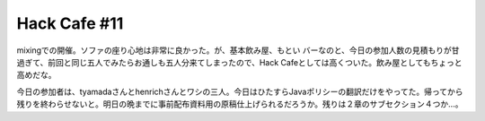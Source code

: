 Hack Cafe #11
=============

mixingでの開催。ソファの座り心地は非常に良かった。が、基本飲み屋、もとい バーなのと、今日の参加人数の見積もりが甘過ぎて、前回と同じ五人でみたらお通しも五人分来てしまったので、Hack Cafeとしては高くついた。飲み屋としてもちょっと高めだな。

今日の参加者は、tyamadaさんとhenrichさんとワシの三人。今日はひたすらJavaポリシーの翻訳だけをやってた。帰ってから残りを終わらせないと。明日の晩までに事前配布資料用の原稿仕上げられるだろうか。残りは２章のサブセクション４つか…。






.. author:: default
.. categories:: Debian
.. tags::
.. comments::

